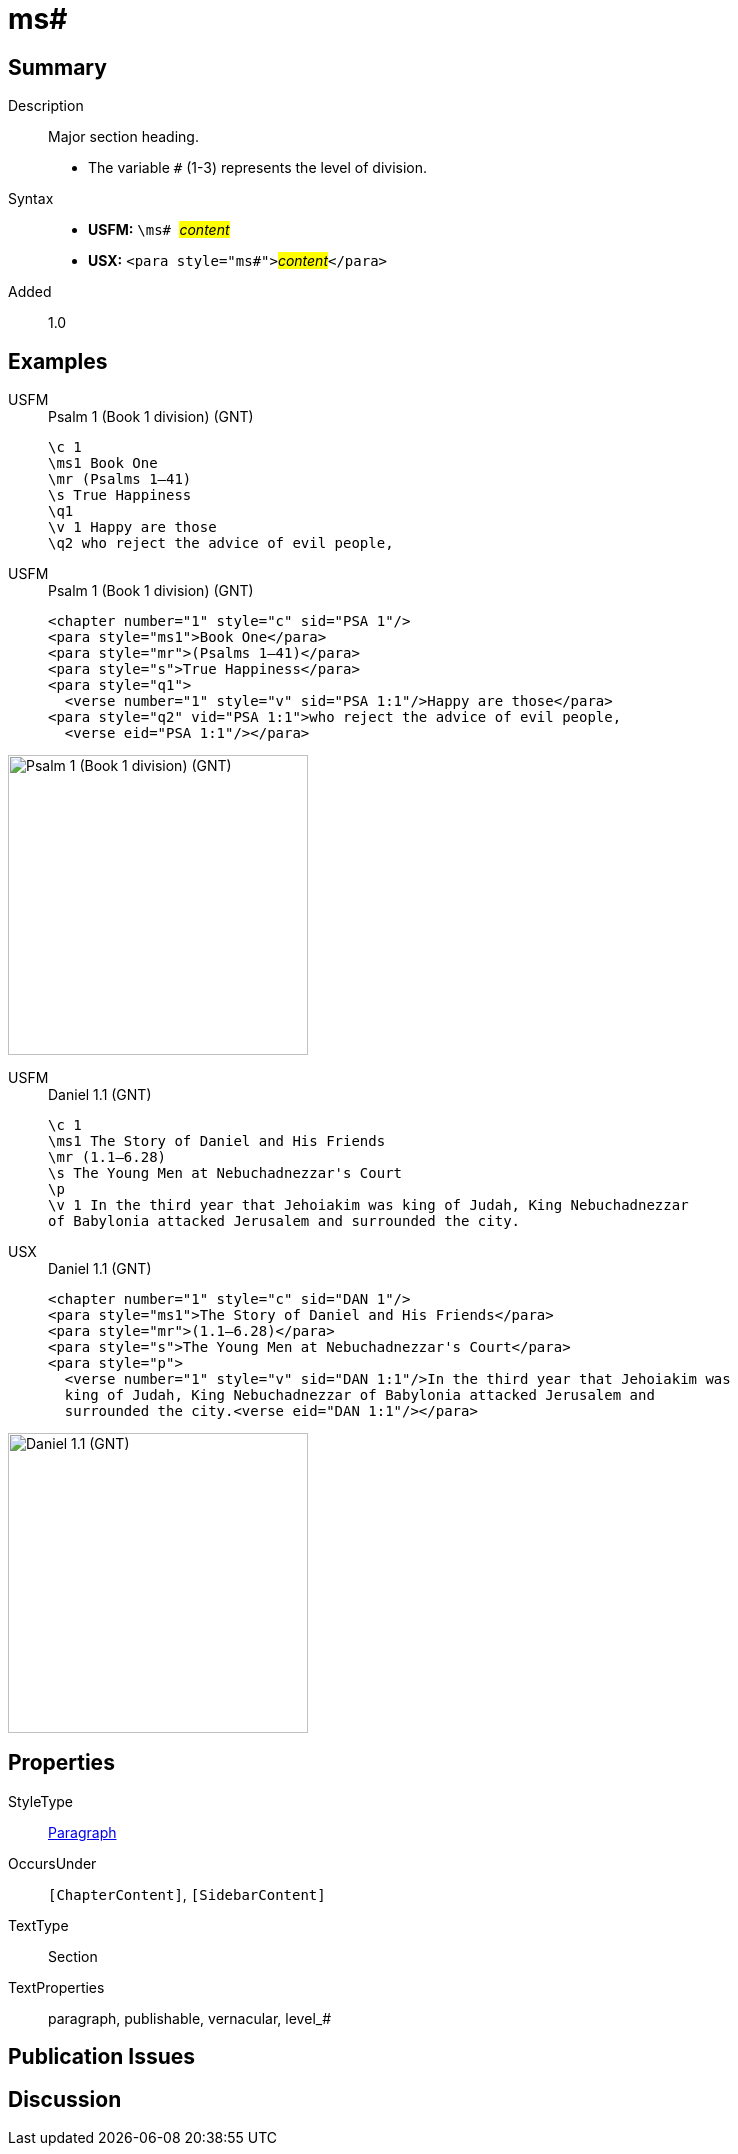 = ms#
:description: Major section heading
:url-repo: https://github.com/usfm-bible/tcdocs/blob/main/markers/para/ms.adoc
:noindex:
ifndef::localdir[]
:source-highlighter: rouge
:localdir: ../
endif::[]
:imagesdir: {localdir}/images

// tag::public[]

== Summary

Description:: Major section heading.
* The variable `#` (1-3) represents the level of division.
Syntax::
* *USFM:* ``++\ms# ++``#__content__#
* *USX:* ``++<para style="ms#">++``#__content__#``++</para>++``
// tag::spec[]
Added:: 1.0
// end::spec[]

== Examples

[tabs]
======
USFM::
+
.Psalm 1 (Book 1 division) (GNT)
[source#src-usfm-para-ms1_1,usfm,highlight=2]
----
\c 1
\ms1 Book One
\mr (Psalms 1–41)
\s True Happiness
\q1
\v 1 Happy are those
\q2 who reject the advice of evil people,
----
USFM::
+
.Psalm 1 (Book 1 division) (GNT)
[source#src-usx-para-ms1_1,xml,highlight=2]
----
<chapter number="1" style="c" sid="PSA 1"/>
<para style="ms1">Book One</para>
<para style="mr">(Psalms 1–41)</para>
<para style="s">True Happiness</para>
<para style="q1">
  <verse number="1" style="v" sid="PSA 1:1"/>Happy are those</para>
<para style="q2" vid="PSA 1:1">who reject the advice of evil people,
  <verse eid="PSA 1:1"/></para>
----
======

image::para/ms1_1.jpg[Psalm 1 (Book 1 division) (GNT),300]

[tabs]
======
USFM::
+
.Daniel 1.1 (GNT)
[source#src-usfm-par-ms1_2,usfm,highlight=2]
----
\c 1
\ms1 The Story of Daniel and His Friends
\mr (1.1—6.28)
\s The Young Men at Nebuchadnezzar's Court
\p
\v 1 In the third year that Jehoiakim was king of Judah, King Nebuchadnezzar 
of Babylonia attacked Jerusalem and surrounded the city.
----
USX::
+
.Daniel 1.1 (GNT)
[source#src-usx-par-ms1_2,xml,highlight=2]
----
<chapter number="1" style="c" sid="DAN 1"/>
<para style="ms1">The Story of Daniel and His Friends</para>
<para style="mr">(1.1—6.28)</para>
<para style="s">The Young Men at Nebuchadnezzar's Court</para>
<para style="p">
  <verse number="1" style="v" sid="DAN 1:1"/>In the third year that Jehoiakim was
  king of Judah, King Nebuchadnezzar of Babylonia attacked Jerusalem and
  surrounded the city.<verse eid="DAN 1:1"/></para>
----
======

image::para/ms1_1.jpg[Daniel 1.1 (GNT),300]

== Properties

StyleType:: xref:para:index.adoc[Paragraph]
OccursUnder:: `[ChapterContent]`, `[SidebarContent]`
TextType:: Section
TextProperties:: paragraph, publishable, vernacular, level_#

== Publication Issues

// end::public[]

== Discussion
